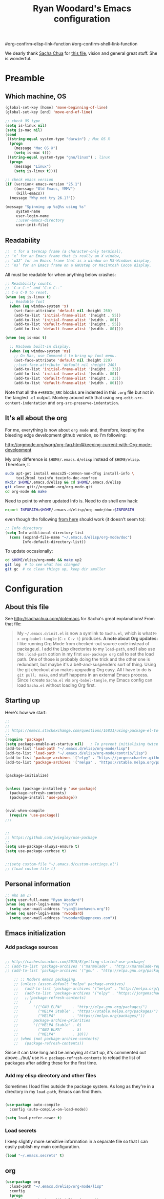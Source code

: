 #+TITLE: Ryan Woodard's Emacs configuration
#+OPTIONS: toc:4 h:4
#+STARTUP: lognoterefile


#org-confirm-elisp-link-function
#org-confirm-shell-link-function


We dearly thank [[http://sachachua.com][Sacha Chua]] for [[http://sachachua.com/dotemacs][this file]], vision and general great
stuff.  She is wonderful.

* Preamble

** Which machine, OS

#+BEGIN_SRC emacs-lisp :tangle yes
  (global-set-key [home] 'move-beginning-of-line)
  (global-set-key [end] 'move-end-of-line)
#+END_SRC

#+RESULTS:
| lambda | nil | (and (looking-at org-outline-regexp) (looking-back ^**)) |

#+BEGIN_SRC emacs-lisp :tangle yes
  ;; check OS type
  (setq is-linux nil)
  (setq is-mac nil)
  (cond
   ((string-equal system-type "darwin") ; Mac OS X
    (progn
      (message "Mac OS X")
      (setq is-mac t)))
   ((string-equal system-type "gnu/linux") ; linux
    (progn
      (message "Linux")
      (setq is-linux t))))
#+END_SRC

#+RESULTS:
: t

#+BEGIN_SRC emacs-lisp :tangle yes
  ;; check emacs version
  (if (version< emacs-version "25.1")
      ((message "Old Emacs, YMMV")
       (kill-emacs))
    (message "Why not try 26.1?"))

#+END_SRC

#+RESULTS:
: t

#+BEGIN_SRC emacs-lisp :tangle yes
  (message "Spinning up %s@%s using %s"
	   system-name
	   user-login-name
	   ;;user-emacs-directory
	   user-init-file)
#+END_SRC

** Readability

#+BEGIN_SRC emacs-lisp :tangle yes
   ;;  t for a termcap frame (a character-only terminal),
   ;; ‘x’ for an Emacs frame that is really an X window,
   ;; ‘w32’ for an Emacs frame that is a window on MS-Windows display,
   ;; ‘ns’ for an Emacs frame on a GNUstep or Macintosh Cocoa display,
#+END_SRC

All must be readable for when anything below crashes:

#+BEGIN_SRC emacs-lisp :tangle yes
  ;; Readability counts.
  ;; `C-x C-+’ and ‘C-x C--’
  ;; C-x C-0 to reset.
  (when (eq is-linux t)
    ;; Readable font
    (when (eq window-system 'x)
      (set-face-attribute 'default nil :height 260)
      (add-to-list 'initial-frame-alist '(height . 55))
      (add-to-list 'initial-frame-alist '(width . 80))
      (add-to-list 'default-frame-alist '(height . 55))
      (add-to-list 'default-frame-alist '(width . 80))))

  (when (eq is-mac t)

    ;; Macbook built-in display.
    (when (eq window-system 'ns)
      ;; On Mac, use Command-t to bring up font menu.
      (set-face-attribute 'default nil :height 220)
      ;;(set-face-attribute 'default nil :height 240)
      (add-to-list 'initial-frame-alist '(height . 33))
      (add-to-list 'initial-frame-alist '(width . 80))
      (add-to-list 'default-frame-alist '(height . 33))
      (add-to-list 'default-frame-alist '(width . 80))))
#+END_SRC

Note that all the =#+BEGIN_SRC= blocks are indented in this =.org=
file but not in the tangled =.el= output.  Monkey around with that
using =org-edit-src-content-indentation= and
=org-src-preserve-indentation=. 

** It's all about the org

For me, everything is now about ~org mode~ and, therefore, keeping the
bleeding edge development github version, so I'm following:

http://orgmode.org/worg/org-faq.html#keeping-current-with-Org-mode-development

My only difference is ~$HOME/.emacs.d/elisp~ instead of ~$HOME/elisp~.
Therefore, I:

#+BEGIN_SRC sh
  sudo apt-get install emacs25-common-non-dfsg install-info \
       texi2html texinfo texinfo-doc-nonfree
  mkdir $HOME/.emacs.d/elisp && cd $HOME/.emacs.d/elisp
  git clone git://orgmode.org/org-mode.git
  cd org-mode && make
#+END_SRC

Need to point to where updated Info is.  Need to do shell env hack:

#+BEGIN_SRC sh
export INFOPATH=$HOME/.emacs.d/elisp/org-mode/doc:$INFOPATH
#+END_SRC

even though the following [[http://orgmode.org/worg/org-faq.html#keeping-current-with-Org-mode-development][from here]] should work (it doesn't seem to):

#+BEGIN_SRC emacs-lisp :tangle yes
  ;; Info directory
  (setq Info-additional-directory-list
	(cons (expand-file-name "~/.emacs.d/elisp/org-mode/doc")
	      Info-default-directory-list))
#+END_SRC

To update occasionally:

#+BEGIN_SRC sh
  cd $HOME/elisp/org-mode && make up2
  git log  # to see what has changed
  git gc  # to clean things up, keep dir smaller
#+END_SRC

* Configuration

** About this file

See http://sachachua.com/dotemacs for Sacha's great explanations!
From that file:

#+BEGIN_QUOTE
My =~/.emacs.d/init.el= is now a symlink to =Sacha.el=, which is what
=M-x org-babel-tangle= (=C-c C-v t=) produces. *A note about Org
updates:* I like running Org Mode from checked-out source code instead
of package.el. I add the Lisp directories to my =load-path=, and I
also use the =:load-path= option in my first =use-package org= call to
set the load path. One of those is probably doing the trick and the
other one is redundant, but maybe it's a belt-and-suspenders sort of
thing. Using the git checkout also makes upgrading Org easy. All I
have to do is =git pull; make=, and stuff happens in an external Emacs
process. Since I create =Sacha.el= via =org-babel-tangle=, my Emacs
config can load =Sacha.el= without loading Org first.
#+END_QUOTE

** Starting up

Here's how we start:

#+BEGIN_SRC emacs-lisp :tangle yes
  ;;
  ;;
  ;; https://emacs.stackexchange.com/questions/16831/using-package-el-to-install-and-update-but-use-package-for-loading-and-configuri
  ;;
  (require 'package)
  (setq package-enable-at-startup nil)   ; To prevent initialising twice
  (add-to-list 'load-path "~/.emacs.d/elisp/org-mode/lisp")
  (add-to-list 'load-path "~/.emacs.d/elisp/org-mode/contrib/lisp")
  (add-to-list 'package-archives '("elpy" . "https://jorgenschaefer.github.io/packages/"))
  (add-to-list 'package-archives '("melpa" . "https://stable.melpa.org/packages/"))


  (package-initialize)


  (unless (package-installed-p 'use-package)
    (package-refresh-contents)
    (package-install 'use-package))


  (eval-when-compile
    (require 'use-package))
  ;;;


  ;;
  ;; https://github.com/jwiegley/use-package
  ;;
  (setq use-package-always-ensure t)
  (setq use-package-verbose t)


  ;;(setq custom-file "~/.emacs.d/custom-settings.el")
  ;; (load custom-file t)

#+END_SRC

** Personal information

#+BEGIN_SRC emacs-lisp :tangle yes
  ;; Who am I?
  (setq user-full-name "Ryan Woodard")
  (when (eq user-login-name "ryan")
    (setq user-mail-address "ryan@timehaven.org"))
  (when (eq user-login-name 'rwoodard)
    (setq user-mail-address "rwoodard@appnexus.com"))
#+END_SRC

#+RESULTS:

** Emacs initialization

*** Add package sources

#+BEGIN_SRC emacs-lisp :tangle yes

  ;; http://cachestocaches.com/2015/8/getting-started-use-package/
  ;; (add-to-list 'package-archives '("marmalade" . "http://marmalade-repo.org/packages/"))
  ;; (add-to-list 'package-archives '("gnu" . "http://elpa.gnu.org/packages/"))

      ;; ;; Modern emacs packaging.
      ;; (unless (assoc-default "melpa" package-archives)
      ;;   (add-to-list 'package-archives '("melpa" . "http://melpa.org/packages/") t)
      ;;   (add-to-list 'package-archives '("elpy" . "https://jorgenschaefer.github.io/packages/"))
      ;;   ;;(package-refresh-contents)
      ;;     )
      ;;       '(("GNU ELPA"     . "http://elpa.gnu.org/packages/")
      ;;         ("MELPA Stable" . "https://stable.melpa.org/packages/")
      ;;         ("MELPA"        . "https://melpa.org/packages/"))
      ;;       package-archive-priorities
      ;;       '(("MELPA Stable" . 0)
      ;;         ("GNU ELPA"     . 5)
      ;;         ("MELPA"        . 10)))
      ;; (when (not package-archive-contents)
      ;;   (package-refresh-contents))

#+END_SRC

Since it can take long and be annoying at start up, it's commented out
above.../but/ use =M-x package-refresh-contents= to reload the list of
packages after adding these for the first time.

*** Add my elisp directory and other files

Sometimes I load files outside the package system. As long as they're
in a directory in my =load-path=, Emacs can find them.

#+BEGIN_SRC emacs-lisp :tangle yes

  (use-package auto-compile
    :config (auto-compile-on-load-mode))

  (setq load-prefer-newer t)
#+END_SRC

*** Load secrets

I keep slightly more sensitive information in a separate file so that
I can easily publish my main configuration.

#+BEGIN_SRC emacs-lisp :tangle yes
  (load "~/.emacs.secrets" t)
#+END_SRC

** org

#+BEGIN_SRC emacs-lisp :tangle yes
  (use-package org
    :load-path "~/.emacs.d/elisp/org-mode/lisp"
    :config
    (progn
      (setq org-startup-with-inline-images t)
      (add-hook 'org-babel-after-execute-hook 'org-display-inline-images)
      (org-babel-do-load-languages
       'org-babel-load-languages
       '(
	 ;; (dot . t)
	 ;;   (ditaa . t)
	 (emacs-lisp . t)
	 (ipython . t)
	 (sh . t)
	 ;; (sqlite . t)
	 ;; (http . t)
	 ;; (ledger . t)
	 (shell . t)
	 ;; (R . t)))
	 ))))
  ;;    (add-to-list 'org-src-lang-modes '("dot" . graphviz-dot))

  (defun my/check-org ()
    (message (concat "org-version " org-version))
    (if (version< org-version "9.0")
	(progn
	  (message "Old org.")
	  (kill-emacs))
      (message "Why not try 9.1?")))

  (my/check-org)

#+END_SRC

#+BEGIN_SRC emacs-lisp :tangle yes
    (setq org-use-speed-commands t)  ;; Way cool!
    ;; For example, to activate speed commands when the point is on any
    ;; star at the beginning of the headline, you can do this:
    (setq org-use-speed-commands
	    (lambda () (and (looking-at org-outline-regexp) (looking-back "^\**"))))
  (my/check-org)
#+END_SRC


*** Frequently-accessed files
Registers allow you to jump to a file or other location quickly. To
jump to a register, use =C-x r j= followed by the letter of the
register. Using registers for all these file shortcuts is probably a
bit of a waste since I can easily define my own keymap, but since I
rarely go beyond register A anyway. Also, I might as well add
shortcuts for refiling.

#+BEGIN_SRC emacs-lisp :tangle yes
  (defvar my/refile-map (make-sparse-keymap))

  (defmacro my/defshortcut (key file)
    `(progn
       (set-register ,key (cons 'file ,file))
       (define-key my/refile-map
	 (char-to-string ,key)
	 (lambda (prefix)
           (interactive "p")
           (let ((org-refile-targets '(((,file) :maxlevel . 6)))
		 (current-prefix-arg (or current-prefix-arg '(4))))
             (call-interactively 'org-refile))))))

  (my/defshortcut ?a "~/org/2017_appnexus_projects.org")
  (my/defshortcut ?i "~/.emacs.d/ryan.org")
  (my/defshortcut ?p "~/stash/users/rwoodard/slopbucket/packratatat/packratatat.org")
  (my/defshortcut ?m "~/org/moe.org")
  ;; (my/defshortcut ?s "~/personal/sewing.org")
  ;; (my/defshortcut ?b "~/personal/business.org")
  ;; (my/defshortcut ?p "~/personal/google-inbox.org")
  ;; (my/defshortcut ?P "~/personal/google-ideas.org")
  ;; (my/defshortcut ?B "~/Dropbox/books")
  ;; (my/defshortcut ?e "~/code/emacs-notes/tasks.org")
  ;; (my/defshortcut ?w "~/Dropbox/public/sharing/index.org")
  ;; (my/defshortcut ?W "~/Dropbox/public/sharing/blog.org")
  ;; (my/defshortcut ?j "~/personal/journal.org")
  ;; (my/defshortcut ?I "~/Dropbox/Inbox")
  ;; (my/defshortcut ?g "~/sachac.github.io/evil-plans/index.org")
  ;; (my/defshortcut ?c "~/code/dev/elisp-course.org")
  ;; (my/defshortcut ?C "~/personal/calendar.org")
  ;; (my/defshortcut ?l "~/dropbox/public/sharing/learning.org")
  ;; (my/defshortcut ?q "~/personal/questions.org")
(my/check-org)
#+END_SRC

#+RESULTS:
| lambda | (prefix) | (interactive p) | (let ((org-refile-targets (quote (((~/stash/users/rwoodard/slopbucket/packratatat/packratatat.org) :maxlevel . 6)))) (current-prefix-arg (or current-prefix-arg (quote (4))))) (call-interactively (quote org-refile))) |

     # `org-refile-targets' for details.  If you would like to select a
     # location via a file-path-like completion along the outline path,
     # see the variables `org-refile-use-outline-path' and
     # `org-outline-path-complete-in-steps'.  If you would like to be
     # able to create new nodes as new parents for refiling on the fly,
     # check the variable `org-refile-allow-creating-parent-nodes'.  When
     # the variable `

#+BEGIN_SRC emacs-lisp :tangle yes
  ;; capture & refile
  ;;
  ;; (require 'org)  ;; In init.el.
  (setq org-directory "~/org")
  (setq rw/stash-rw-dir "~/stash/users/rwoodard")

  (setq rw/slopbucket-dir (concat rw/stash-rw-dir "/" "slopbucket"))

  (setq rw/packratatat (concat rw/slopbucket-dir "/packratatat/packratatat.org"))

  (setq org-default-notes-file (concat org-directory "/" "an_capture.org"))
  (setq org-refile-use-outline-path 'file)

  (defun rw/paths-that-exist (paths)
    (delq nil
	  (mapcar (lambda (path) (and (file-exists-p path) path)) paths)))

  (defun rw/prepend-org-dir (paths)
    (mapcar (lambda (path) (concat org-directory "/" path)) paths)
    )

  (setq rw/org-refile-targets
	(rw/paths-that-exist
	 (rw/prepend-org-dir
	  '(
	    "projects.org"
	    "gtd.org"
	    "blah.org"	  
	    ))))
  (add-to-list 'rw/org-refile-targets (concat rw/slopbucket-dir "/packratatat/packratatat.org"))
  (add-to-list 'rw/org-refile-targets (concat org-directory "/index.org"))
  (add-to-list 'rw/org-refile-targets (concat org-directory "/daily.org"))
  (add-to-list 'rw/org-refile-targets (concat org-directory "/moe.org"))
  (add-to-list 'rw/org-refile-targets (concat org-directory "/smaller_projects.org"))

  (setq org-refile-targets '((rw/org-refile-targets . (:maxlevel . 6))))
  ;; Using #+STARTUP: lognoterefile  org-log-refile

  ;; To add a note and timestamp when refiled.
  (setq org-log-refile 'note)

#+END_SRC

#+RESULTS:
: ((rw/org-refile-targets :maxlevel . 6))

See Sacha's things to really get this down.

("'append" is for ipython, scimax stuff down below.)


*** Literate programming

Sacha doesn't want to get distracted by the same code in the other
window, so I want org src to use the current window.

#+begin_src emacs-lisp :tangle yes
  (setq org-src-window-setup 'current-window)
#+end_src

** More init
*** Magit - nice git interface

#+begin_src emacs-lisp :tangle yes
  (use-package magit)
  (global-set-key (kbd "C-x g") 'magit-status)
  (global-set-key (kbd "C-x M-g") 'magit-dispatch-popup)
  (setq global-magit-file-mode t)
#+end_src

*** Mode line format

Display a more compact mode line

#+BEGIN_SRC emacs-lisp :tangle yes
  (use-package smart-mode-line)
#+END_SRC

*** Change "yes or no" to "y or n"

Lazy people like me never want to type "yes" when "y" will suffice.

#+BEGIN_SRC emacs-lisp :tangle yes
  (fset 'yes-or-no-p 'y-or-n-p)
#+END_SRC

*** Minibuffer editing - more space!

Sometimes you want to be able to do fancy things with the text that
you're entering into the minibuffer. Sometimes you just want to be
able to read it, especially when it comes to lots of text.  This binds
=C-M-e= in a minibuffer) so that you can edit the contents of the
minibuffer before submitting it.

#+BEGIN_SRC emacs-lisp :tangle yes
(use-package miniedit
  :commands minibuffer-edit
  :init (miniedit-install))
#+END_SRC

*** Set up a light-on-dark color scheme

I like light on dark because I find it to be more restful. The
color-theme in ELPA was a little odd, though, so we define some advice
to make it work. Some things still aren't quite right.

#+BEGIN_SRC emacs-lisp :tangle yes
  ;; (defadvice color-theme-alist (around sacha activate)
  ;;   (if (ad-get-arg 0)
  ;;       ad-do-it
  ;;     nil))
  (use-package color-theme)
  (use-package color-theme-solarized)
  (defun my/setup-color-theme ()
    (interactive)
    (color-theme-solarized-dark)
    ;; (set-face-foreground 'secondary-selection "darkblue")
    ;; (set-face-background 'secondary-selection "lightblue")
    ;; (set-face-background 'font-lock-doc-face "black")
    ;; (set-face-foreground 'font-lock-doc-face "wheat")
    ;;(set-face-background 'font-lock-string-face "")
    ;;(set-face-background 'font-lock-string-face "black")
    ;; (set-face-foreground 'org-todo "green")
    ;; (set-face-background 'org-todo "black")
  )
  (eval-after-load 'color-theme (my/setup-color-theme))
#+END_SRC

I sometimes need to switch to a lighter background for screenshots.
For that, I use =color-theme-vim=.

Some more tweaks to solarized:

#+BEGIN_SRC emacs-lisp :tangle yes
  (when window-system
    (custom-set-faces
     '(erc-input-face ((t (:foreground "antique white"))))
     '(helm-selection ((t (:background "ForestGreen" :foreground "black"))))
     '(org-agenda-clocking ((t (:inherit secondary-selection :foreground "black"))) t)
     '(org-agenda-done ((t (:foreground "dim gray" :strike-through nil))))
     '(org-done ((t (:foreground "PaleGreen" :weight normal :strike-through t))))
     '(org-clock-overlay ((t (:background "SkyBlue4" :foreground "black"))))
     '(org-headline-done ((((class color) (min-colors 16) (background dark)) (:foreground "LightSalmon" :strike-through t))))
     '(outline-1 ((t (:inherit font-lock-function-name-face :foreground "cornflower blue"))))))
#+END_SRC

*** Some old favorite keys of mine (rw)

Add to 

#+BEGIN_SRC emacs-lisp :tangle yes
  (eval-after-load 'org
  '(define-key org-src-mode-map (kbd "S-<f12>") 'org-edit-src-exit))
  (eval-after-load 'org
  '(define-key org-mode-map (kbd "S-<f12>") 'org-edit-special))
  (eval-after-load 'org
  '(define-key org-mode-map (kbd "<f12>") 'org-ctrl-c-ctrl-c))
#+END_SRC

#+RESULTS:
: org-ctrl-c-ctrl-c
    
#+BEGIN_SRC emacs-lisp :tangle yes
  (global-set-key (kbd "<f12>") 'eval-last-sexp)
#+END_SRC

For historical reasons, until I change it:

#+BEGIN_SRC emacs-lisp :tangle yes
  ;; My stuff.
  ;; Function keys
  (add-to-list 'load-path "~/.emacs.d/rw")
  ;; (load-library "rw_funcs")
  (load-library "rw_keys")
#+END_SRC

*** Bells and whistles, and menus

Especially on Mac, audible bell is *annoying*!

#+BEGIN_SRC emacs-lisp :tangle yes
  (tool-bar-mode -1)
  (setq visible-bell t)
  (column-number-mode 1)
#+END_SRC

#+RESULTS:
: t

* Copy as format:  copy emacs to Slack/Stash/etc.
(global-set-key (kbd "C-c w s") 'copy-as-format-slack)
(global-set-key (kbd "C-c w g") 'copy-as-format-github)
* Just trying things out

** Unfill paragraph
#+BEGIN_SRC emacs-lisp :tangle yes
;;; Stefan Monnier <foo at acm.org>. It is the opposite of fill-paragraph    
    (defun unfill-paragraph (&optional region)
      "Takes a multi-line paragraph and makes it into a single line of text."
      (interactive (progn (barf-if-buffer-read-only) '(t)))
      (let ((fill-column (point-max))
            ;; This would override `fill-column' if it's an integer.
            (emacs-lisp-docstring-fill-column t))
        (fill-paragraph nil region)))
#+END_SRC

#+RESULTS:
: unfill-paragraph

** org mode structure templates (=<s= things)

#+BEGIN_SRC emacs-lisp :tangle yes
  (setq org-structure-template-alist
	'(("s" "#+BEGIN_SRC ?\n\n#+END_SRC" "<src lang=\"?\">\n\n</src>")
          ("e" "#+BEGIN_EXAMPLE\n?\n#+END_EXAMPLE" "<example>\n?\n</example>")
          ("q" "#+BEGIN_QUOTE\n?\n#+END_QUOTE" "<quote>\n?\n</quote>")
          ("v" "#+BEGIN_VERSE\n?\n#+END_VERSE" "<verse>\n?\n</verse>")
          ("c" "#+BEGIN_COMMENT\n?\n#+END_COMMENT")
	  ("p" "#+BEGIN_SRC ipython\n?\n#+END_SRC" "<src lang=\"ipython\">\n?\n</src>")
          ;;("p" "#+BEGIN_PRACTICE\n?\n#+END_PRACTICE")
          ("l" "#+BEGIN_SRC emacs-lisp :tangle yes\n?\n#+END_SRC" "<src lang=\"emacs-lisp\">\n?\n</src>")
          ("L" "#+latex: " "<literal style=\"latex\">?</literal>")
          ("h" "#+BEGIN_HTML\n?\n#+END_HTML" "<literal style=\"html\">\n?\n</literal>")
          ("H" "#+html: " "<literal style=\"html\">?</literal>")
          ("a" "#+BEGIN_ASCII\n?\n#+END_ASCII")
          ("A" "#+ascii: ")
          ("i" "#+index: ?" "#+index: ?")
          ("I" "#+include %file ?" "<include file=%file markup=\"?\">")))
#+END_SRC

#+BEGIN_SRC emacs-lisp :tangle yes
  ;; Sacha says: "Since Helm can be a little complex, you may want to
  ;; start with ido-mode instead."
  (ido-mode 1)
#+END_SRC

* Make sure source code packages (org) have latest Info

Need to do this again because =magit= (from =elpa=) overwrites
previous attempt at this. 

#+BEGIN_SRC emacs-lisp :tangle yes
  (setq Info-directory-list
	(cons (expand-file-name "~/.emacs.d/elisp/org-mode/doc")
	      Info-directory-list))
#+END_SRC
* Python

#+BEGIN_SRC sh
  cd ~/.emacs.d/elisp
  git clone https://github.com/jkitchin/scimax.git
#+END_SRC

#+BEGIN_SRC emacs-lisp :tangle yes
  ;; Standard Jedi.el setting
  ;; (use-package jedi)
  ;; (add-hook 'python-mode-hook 'jedi:setup)
  ;; (setq jedi:complete-on-dot t)

  ;; Type:
  ;;     M-x package-install RET jedi RET
  ;;     M-x jedi:install-server RET
  ;; Then open Python file.

  (use-package ob-ipython)

  (use-package elpy)
  (elpy-enable)

  ;; (setq elpy-rpc-backend "jedi")  


  ;; Use conda env in shell from which Emacs was started!
  ;;(setq ob-ipython-command "~/local/miniconda3/envs/py27/bin/jupyter")

  ;; see org-babel stuff for ipython in Org section above

  ;; http://kitchingroup.cheme.cmu.edu/blog/2017/01/29/ob-ipython-and-inline-figures-in-org-mode/#disqus_thread
  ;; Intermittent silliness!
  ;;(require 'cl-lib)  ;; Might be needed with 'loop' error.

  (add-to-list 'load-path "~/.emacs.d/elisp/scimax")
  (require 'scimax-org-babel-ipython)
  ;; Experiment with explicit.  Nope!
  ;; (require 'scimax-org-babel-ipython
  ;; 	 "~/.emacs.d/elisp/scimax/scimax-org-babel-python.el")
#+END_SRC

#+RESULTS:
: scimax-org-babel-ipython


#+BEGIN_SRC ipython :session
  print("hi there, sir")
  print
#+END_SRC

#+RESULTS:
:RESULTS:
hi there, sir
:END:

* helm
#+BEGIN_SRC emacs-lisp :tangle yes

  ;; (add-to-list 'load-path (file-name-directory (file-truename "/home/ryan/.emacs.d/elpa/helm-20170425.2201/emacs-helm.sh")))
  ;; (setq default-frame-alist '((vertical-scroll-bars . nil)
  ;;                             (tool-bar-lines . 0)
  ;;                             (menu-bar-lines . 0)
  ;;                             (fullscreen . nil)))
  ;; (unless (member "helm.el" (directory-files default-directory))
  ;;   (setq package-load-list '((helm-core t) (helm t) (async t) (popup t)))
  ;;   (package-initialize))
  ;; (blink-cursor-mode 1)
  ;; (require 'helm-config)
  ;; (helm-mode 1)
  ;; (define-key global-map [remap find-file] 'helm-find-files)
  ;; (define-key global-map [remap occur] 'helm-occur)
  ;; (define-key global-map [remap list-buffers] 'helm-buffers-list)
  ;; (define-key global-map [remap dabbrev-expand] 'helm-dabbrev)
  ;; (global-set-key (kbd "M-x") 'helm-M-x)
  ;; (unless (boundp 'completion-in-region-function)
  ;;   (define-key lisp-interaction-mode-map [remap completion-at-point] 'helm-lisp-completion-at-point)
  ;;   (define-key emacs-lisp-mode-map       [remap completion-at-point] 'helm-lisp-completion-at-point))


  (use-package helm
    :diminish helm-mode
    :init
    (progn
      (require 'helm-config)
      (setq helm-candidate-number-limit 100)
      ;; From https://gist.github.com/antifuchs/9238468
      (setq helm-idle-delay 0.0 ; update fast sources immediately (doesn't).
	    helm-input-idle-delay 0.01  ; this actually updates things
					  ; reeeelatively quickly.
	    helm-yas-display-key-on-candidate t
	    helm-quick-update t
	    helm-M-x-requires-pattern nil
	    helm-ff-skip-boring-files t)
      (helm-mode))
    :bind (("C-c h" . helm-mini)
	   ("C-h a" . helm-apropos)
	   ("C-x C-b" . helm-buffers-list)
	   ("C-x b" . helm-buffers-list)
	   ("M-y" . helm-show-kill-ring)
	   ("M-x" . helm-M-x)
	   ("C-x c o" . helm-occur)
	   ("C-x c s" . helm-swoop)
	   ("C-x c y" . helm-yas-complete)
	   ("C-x c Y" . helm-yas-create-snippet-on-region)
	   ("C-x c b" . my/helm-do-grep-book-notes)
	   ("C-x c SPC" . helm-all-mark-rings)))
  (ido-mode -1) ;; Turn off ido mode in case I enabled it accidentally

  ;; (use-package helm-org-rifle)

#+END_SRC

#+RESULTS:

Great for describing bindings. I'll replace the binding for =where-is= too.

#+BEGIN_SRC emacs-lisp :tangle yes
;; (use-package helm-descbinds
;;   :defer t
;;   :bind (("C-h b" . helm-descbinds)
;;          ("C-h w" . helm-descbinds)))
#+END_SRC

#+RESULTS:

 
* shell, term, etc.

;; I like zsh from non-emacs, but keep things simple within emacs.
(setq explicit-shell-file-name "/bin/bash")

* Autoload at startup

Instead of =desktop-save= I want to start fresh with only specific
files. 

#+BEGIN_SRC emacs-lisp :tangle yes
  (mapcar (lambda (path) (find-file path))
	  (cons "~/.emacs.d/ryan.org" rw/org-refile-targets ))
#+END_SRC
 

* auto-fill-mode, parens, etc

#+BEGIN_SRC emacs-lisp :tangle yes
  ;; https://www.emacswiki.org/emacs/AutoFillMode

  ;; Ask for auto-fill each time:
  ;; (add-hook 'text-mode-hook
  ;; 	  (lambda ()
  ;; 	    (when (y-or-n-p "Auto Fill mode? ")
  ;; 	      (turn-on-auto-fill))))

  ;; Auto auto fill always
  (add-hook 'text-mode-hook 'turn-on-auto-fill)

  ;; (global-set-key (kbd "C-c q") 'auto-fill-mode)
 
(use-package smartparens
    :config
    (progn
      (require 'smartparens-config)
      (add-hook 'emacs-lisp-mode-hook 'smartparens-mode)
      (add-hook 'emacs-lisp-mode-hook 'show-smartparens-mode)))


#+END_SRC


* To be tested and implemented one day
Notice that the =tangle= is no for now!
#+BEGIN_SRC emacs-lisp :tangle no 

  ;; http://stackoverflow.com/questions/5981151/how-to-scroll-up-in-emacs-ansi-term
  (use-package ansi-color) 
  (add-hook 'shell-mode-hook 'ansi-color-for-comint-mode-on)

#+END_SRC
* Final org check
#+BEGIN_SRC emacs-lisp :tangle yes
(my/check-org)
(message "Successfully loaded all of init.el/ryan.el/ryan.org!")
#+END_SRC
